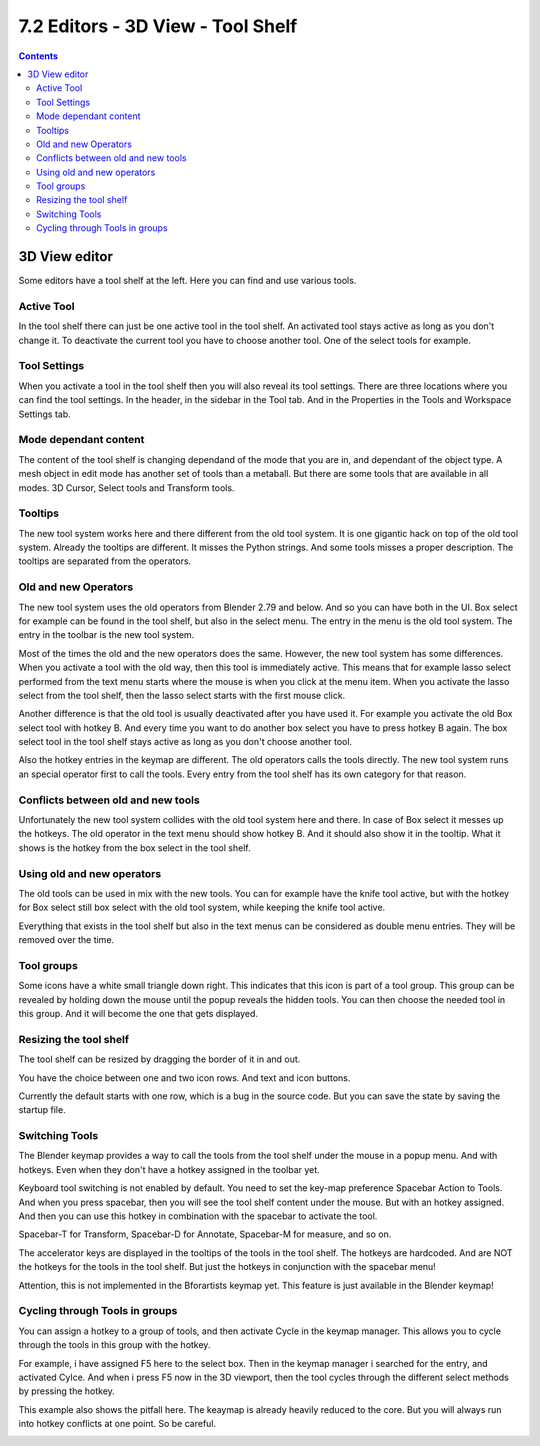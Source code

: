 **********************************
7.2 Editors - 3D View - Tool Shelf
**********************************

.. contents:: Contents




3D View editor
==============

.. image:: graphics/7.2_Editors_-_3D_View_-_Tool_Shelf/100002010000008400000184D452774CD014F1C8.png

Some editors have a tool shelf at the left. Here you can find and use various tools.

.. image:: graphics/7.2_Editors_-_3D_View_-_Tool_Shelf/10000201000000BD0000015903804DDE41FE7E95.png



Active Tool
-----------

In the tool shelf there can just be one active tool in the tool shelf. An activated tool stays active as long as you don't change it. To deactivate the current tool you have to choose another tool. One of the select tools for example.



Tool Settings
-------------

When you activate a tool in the tool shelf then you will also reveal its tool settings. There are three locations where you can find the tool settings. In the header, in the sidebar in the Tool tab. And in the Properties in the Tools and Workspace Settings tab.

.. image:: graphics/7.2_Editors_-_3D_View_-_Tool_Shelf/1000020100000433000002A62E5ACA96A2695075.png



Mode dependant content
----------------------

The content of the tool shelf is changing dependand of the mode that you are in, and dependant of the object type. A mesh object in edit mode has another set of tools than a metaball. But there are some tools that are available in all modes. 3D Cursor, Select tools and Transform tools.



Tooltips
--------

The new tool system works here and there different from the old tool system. It is one gigantic hack on top of the old tool system. Already the tooltips are different. It misses the Python strings. And some tools misses a proper description. The tooltips are separated from the operators.

.. image:: graphics/7.2_Editors_-_3D_View_-_Tool_Shelf/10000201000000DB00000063A8CD0D1F6770FDE8.png

.. image:: graphics/7.2_Editors_-_3D_View_-_Tool_Shelf/100002010000010900000098C152CA08FF1C17C2.png



Old and new Operators
---------------------

The new tool system uses the old operators from Blender 2.79 and below. And so you can have both in the UI. Box select for example can be found in the tool shelf, but also in the select menu. The entry in the menu is the old tool system. The entry in the toolbar is the new tool system.

Most of the times the old and the new operators does the same. However, the new tool system has some differences. When you activate a tool with the old way, then this tool is immediately active. This means that for example lasso select performed from the text menu starts where the mouse is when you click at the menu item. When you activate the lasso select from the tool shelf, then the lasso select starts with the first mouse click.

Another difference is that the old tool is usually deactivated after you have used it. For example you activate the old Box select tool with hotkey B. And every time you want to do another box select you have to press hotkey B again. The box select tool in the tool shelf stays active as long as you don't choose another tool.

Also the hotkey entries in the keymap are different. The old operators calls the tools directly. The new tool system runs an special operator first to call the tools. Every entry from the tool shelf has its own category for that reason.

.. image:: graphics/7.2_Editors_-_3D_View_-_Tool_Shelf/100002010000023F000000FC483FCEC234A5A02F.png

.. image:: graphics/7.2_Editors_-_3D_View_-_Tool_Shelf/1000020100000242000000FEE9B92D8E0F5C912D.png



Conflicts between old and new tools
-----------------------------------

.. image:: graphics/7.2_Editors_-_3D_View_-_Tool_Shelf/10000201000001480000009009E577423B15F7BD.png

Unfortunately the new tool system collides with the old tool system here and there. In case of Box select it messes up the hotkeys. The old operator in the text menu should show hotkey B. And it should also show it in the tooltip. What it shows is the hotkey from the box select in the tool shelf.



Using old and new operators
---------------------------

The old tools can be used in mix with the new tools. You can for example have the knife tool active, but with the hotkey for Box select still box select with the old tool system, while keeping the knife tool active.

Everything that exists in the tool shelf but also in the text menus can be considered as double menu entries. They will be removed over the time.



Tool groups
-----------

Some icons have a white small triangle down right. This indicates that this icon is part of a tool group. This group can be revealed by holding down the mouse until the popup reveals the hidden tools. You can then choose the needed tool in this group. And it will become the one that gets displayed.



Resizing the tool shelf
-----------------------

The tool shelf can be resized by dragging the border of it in and out.

You have the choice between one and two icon rows. And text and icon buttons.

Currently the default starts with one row, which is a bug in the source code. But you can save the state by saving the startup file.



Switching Tools
---------------

The Blender keymap provides a way to call the tools from the tool shelf under the mouse in a popup menu. And with hotkeys. Even when they don't have a hotkey assigned in the toolbar yet.

.. image:: graphics/7.2_Editors_-_3D_View_-_Tool_Shelf/10000201000001FE0000014612215D2BE7D1295E.png

Keyboard tool switching is not enabled by default. You need to set the key-map preference Spacebar Action to Tools. And when you press spacebar, then you will see the tool shelf content under the mouse. But with an hotkey assigned. And then you can use this hotkey in combination with the spacebar to activate the tool.

.. image:: graphics/7.2_Editors_-_3D_View_-_Tool_Shelf/10000201000001230000014B02655F9C13D37FC3.png

Spacebar-T for Transform, Spacebar-D for Annotate, Spacebar-M for measure, and so on.

The accelerator keys are displayed in the tooltips of the tools in the tool shelf. The hotkeys are hardcoded. And are NOT the hotkeys for the tools in the tool shelf. But just the hotkeys in conjunction with the spacebar menu!

Attention, this is not implemented in the Bforartists keymap yet. This feature is just available in the Blender keymap!



Cycling through Tools in groups
-------------------------------

You can assign a hotkey to a group of tools, and then activate Cycle in the keymap manager. This allows you to cycle through the tools in this group with the hotkey. 

For example, i have assigned F5 here to the select box. Then in the keymap manager i searched for the entry, and activated Cylce. And when i press F5 now in the 3D viewport, then the tool cycles through the different select methods by pressing the hotkey.

This example also shows the pitfall here. The keaymap is already heavily reduced to the core. But you will always run into hotkey conflicts at one point. So be careful.

.. image:: graphics/7.2_Editors_-_3D_View_-_Tool_Shelf/1000020100000443000002C9C56F2DE800190BC7.png

